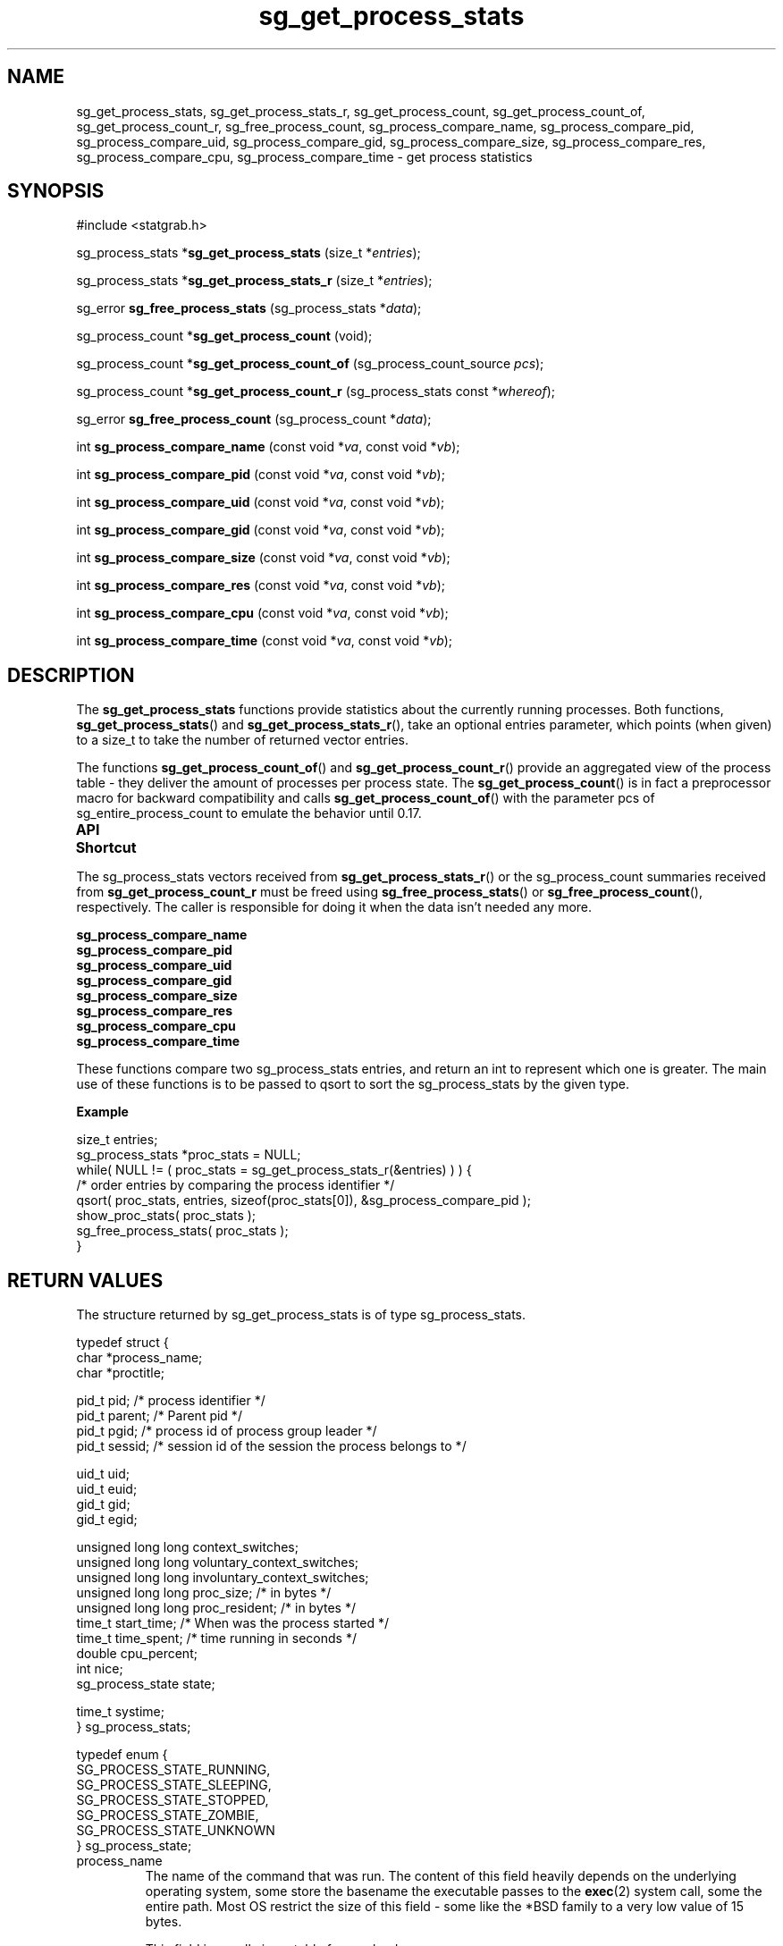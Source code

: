 .\" t
.\" -*- coding: us-ascii -*-
.if \n(.g .ds T< \\FC
.if \n(.g .ds T> \\F[\n[.fam]]
.de URL
\\$2 \(la\\$1\(ra\\$3
..
.if \n(.g .mso www.tmac
.TH sg_get_process_stats 3 2013-06-07 i-scream ""
.SH NAME
sg_get_process_stats, sg_get_process_stats_r, sg_get_process_count, sg_get_process_count_of, sg_get_process_count_r, sg_free_process_count, sg_process_compare_name, sg_process_compare_pid, sg_process_compare_uid, sg_process_compare_gid, sg_process_compare_size, sg_process_compare_res, sg_process_compare_cpu, sg_process_compare_time \- get process statistics
.SH SYNOPSIS
'nh
.nf
\*(T<#include <statgrab.h>\*(T>
.fi
.sp 1
.PP
.fi
.ad l
\*(T<sg_process_stats *\fBsg_get_process_stats\fR\*(T> \kx
.if (\nx>(\n(.l/2)) .nr x (\n(.l/5)
'in \n(.iu+\nxu
\*(T<(size_t *\fIentries\fR);\*(T>
'in \n(.iu-\nxu
.ad b
.PP
.fi
.ad l
\*(T<sg_process_stats *\fBsg_get_process_stats_r\fR\*(T> \kx
.if (\nx>(\n(.l/2)) .nr x (\n(.l/5)
'in \n(.iu+\nxu
\*(T<(size_t *\fIentries\fR);\*(T>
'in \n(.iu-\nxu
.ad b
.PP
.fi
.ad l
\*(T<sg_error \fBsg_free_process_stats\fR\*(T> \kx
.if (\nx>(\n(.l/2)) .nr x (\n(.l/5)
'in \n(.iu+\nxu
\*(T<(sg_process_stats *\fIdata\fR);\*(T>
'in \n(.iu-\nxu
.ad b
.PP
.fi
.ad l
\*(T<sg_process_count *\fBsg_get_process_count\fR\*(T> \kx
.if (\nx>(\n(.l/2)) .nr x (\n(.l/5)
'in \n(.iu+\nxu
\*(T<(void);\*(T>
'in \n(.iu-\nxu
.ad b
.PP
.fi
.ad l
\*(T<sg_process_count *\fBsg_get_process_count_of\fR\*(T> \kx
.if (\nx>(\n(.l/2)) .nr x (\n(.l/5)
'in \n(.iu+\nxu
\*(T<(sg_process_count_source \fIpcs\fR);\*(T>
'in \n(.iu-\nxu
.ad b
.PP
.fi
.ad l
\*(T<sg_process_count *\fBsg_get_process_count_r\fR\*(T> \kx
.if (\nx>(\n(.l/2)) .nr x (\n(.l/5)
'in \n(.iu+\nxu
\*(T<(sg_process_stats const *\fIwhereof\fR);\*(T>
'in \n(.iu-\nxu
.ad b
.PP
.fi
.ad l
\*(T<sg_error \fBsg_free_process_count\fR\*(T> \kx
.if (\nx>(\n(.l/2)) .nr x (\n(.l/5)
'in \n(.iu+\nxu
\*(T<(sg_process_count *\fIdata\fR);\*(T>
'in \n(.iu-\nxu
.ad b
.PP
.fi
.ad l
\*(T<int \fBsg_process_compare_name\fR\*(T> \kx
.if (\nx>(\n(.l/2)) .nr x (\n(.l/5)
'in \n(.iu+\nxu
\*(T<(const void *\fIva\fR, const void *\fIvb\fR);\*(T>
'in \n(.iu-\nxu
.ad b
.PP
.fi
.ad l
\*(T<int \fBsg_process_compare_pid\fR\*(T> \kx
.if (\nx>(\n(.l/2)) .nr x (\n(.l/5)
'in \n(.iu+\nxu
\*(T<(const void *\fIva\fR, const void *\fIvb\fR);\*(T>
'in \n(.iu-\nxu
.ad b
.PP
.fi
.ad l
\*(T<int \fBsg_process_compare_uid\fR\*(T> \kx
.if (\nx>(\n(.l/2)) .nr x (\n(.l/5)
'in \n(.iu+\nxu
\*(T<(const void *\fIva\fR, const void *\fIvb\fR);\*(T>
'in \n(.iu-\nxu
.ad b
.PP
.fi
.ad l
\*(T<int \fBsg_process_compare_gid\fR\*(T> \kx
.if (\nx>(\n(.l/2)) .nr x (\n(.l/5)
'in \n(.iu+\nxu
\*(T<(const void *\fIva\fR, const void *\fIvb\fR);\*(T>
'in \n(.iu-\nxu
.ad b
.PP
.fi
.ad l
\*(T<int \fBsg_process_compare_size\fR\*(T> \kx
.if (\nx>(\n(.l/2)) .nr x (\n(.l/5)
'in \n(.iu+\nxu
\*(T<(const void *\fIva\fR, const void *\fIvb\fR);\*(T>
'in \n(.iu-\nxu
.ad b
.PP
.fi
.ad l
\*(T<int \fBsg_process_compare_res\fR\*(T> \kx
.if (\nx>(\n(.l/2)) .nr x (\n(.l/5)
'in \n(.iu+\nxu
\*(T<(const void *\fIva\fR, const void *\fIvb\fR);\*(T>
'in \n(.iu-\nxu
.ad b
.PP
.fi
.ad l
\*(T<int \fBsg_process_compare_cpu\fR\*(T> \kx
.if (\nx>(\n(.l/2)) .nr x (\n(.l/5)
'in \n(.iu+\nxu
\*(T<(const void *\fIva\fR, const void *\fIvb\fR);\*(T>
'in \n(.iu-\nxu
.ad b
.PP
.fi
.ad l
\*(T<int \fBsg_process_compare_time\fR\*(T> \kx
.if (\nx>(\n(.l/2)) .nr x (\n(.l/5)
'in \n(.iu+\nxu
\*(T<(const void *\fIva\fR, const void *\fIvb\fR);\*(T>
'in \n(.iu-\nxu
.ad b
'hy
.SH DESCRIPTION
The \*(T<\fBsg_get_process_stats\fR\*(T> functions provide
statistics about the currently running processes. Both functions,
\*(T<\fBsg_get_process_stats\fR\*(T>() and
\*(T<\fBsg_get_process_stats_r\fR\*(T>(), take an optional
\*(T<entries\*(T> parameter, which points
(when given) to a size_t to take the number of returned vector
entries.
.PP
The functions \*(T<\fBsg_get_process_count_of\fR\*(T>() and
\*(T<\fBsg_get_process_count_r\fR\*(T>() provide an aggregated
view of the process table - they deliver the amount of processes
per process state. The \*(T<\fBsg_get_process_count\fR\*(T>()
is in fact a preprocessor macro for backward compatibility and calls
\*(T<\fBsg_get_process_count_of\fR\*(T>() with the parameter
\*(T<pcs\*(T> of sg_entire_process_count to emulate
the behavior until 0.17.
.PP
\fBAPI Shortcut\fR
.TS
allbox ;
l | l | l.
T{
function
T}	T{
returns
T}	T{
data owner
T}
.T&
l | l | l.
T{
sg_get_process_stats
T}	T{
\*(T<sg_process_stats\*(T> *
T}	T{
libstatgrab (thread local)
T}
T{
sg_get_process_stats_r
T}	T{
\*(T<sg_process_stats\*(T> *
T}	T{
caller
T}
T{
sg_get_process_count_of
T}	T{
\*(T<sg_process_count\*(T> *
T}	T{
libstatgrab (thread local)
T}
T{
sg_get_process_count_r
T}	T{
\*(T<sg_process_count\*(T> *
T}	T{
caller
T}
.TE
.PP
The \*(T<sg_process_stats\*(T> vectors received from
\*(T<\fBsg_get_process_stats_r\fR\*(T>() or the
\*(T<sg_process_count\*(T> summaries received from
\*(T<\fBsg_get_process_count_r\fR\*(T> must be
freed using \*(T<\fBsg_free_process_stats\fR\*(T>() or
\*(T<\fBsg_free_process_count\fR\*(T>(), respectively.
The caller is responsible for doing it when the data isn't needed
any more.
.PP
\*(T<\fBsg_process_compare_name\fR\*(T>
.br
\*(T<\fBsg_process_compare_pid\fR\*(T>
.br
\*(T<\fBsg_process_compare_uid\fR\*(T>
.br
\*(T<\fBsg_process_compare_gid\fR\*(T>
.br
\*(T<\fBsg_process_compare_size\fR\*(T>
.br
\*(T<\fBsg_process_compare_res\fR\*(T>
.br
\*(T<\fBsg_process_compare_cpu\fR\*(T>
.br
\*(T<\fBsg_process_compare_time\fR\*(T>
.PP
These functions compare two sg_process_stats entries, and return an
int to represent which one is greater. The main use of these functions
is to be passed to qsort to sort the sg_process_stats by the given type.

\fBExample\fR
.PP
.nf
\*(T<
size_t entries;
sg_process_stats *proc_stats = NULL;
while( NULL != ( proc_stats = sg_get_process_stats_r(&entries) ) ) {
    /* order entries by comparing the process identifier */
    qsort( proc_stats, entries, sizeof(proc_stats[0]), &sg_process_compare_pid );
    show_proc_stats( proc_stats );
    sg_free_process_stats( proc_stats );
}
        \*(T>
.fi
.SH "RETURN VALUES"
The structure returned by sg_get_process_stats is of type
\*(T<sg_process_stats\*(T>.
.PP
.nf
\*(T<
typedef struct {
        char *process_name;
        char *proctitle;

        pid_t pid;    /* process identifier */
        pid_t parent; /* Parent pid */
        pid_t pgid;   /* process id of process group leader */
        pid_t sessid; /* session id of the session the process belongs to */

        uid_t uid;
        uid_t euid;
        gid_t gid;
        gid_t egid;

        unsigned long long context_switches;
        unsigned long long voluntary_context_switches;
        unsigned long long involuntary_context_switches;
        unsigned long long proc_size; /* in bytes */
        unsigned long long proc_resident; /* in bytes */
        time_t start_time; /* When was the process started */
        time_t time_spent; /* time running in seconds */
        double cpu_percent;
        int nice;
        sg_process_state state;

        time_t systime;
} sg_process_stats;
    \*(T>
.fi
.PP
.nf
\*(T<
typedef enum {
        SG_PROCESS_STATE_RUNNING,
        SG_PROCESS_STATE_SLEEPING,
        SG_PROCESS_STATE_STOPPED,
        SG_PROCESS_STATE_ZOMBIE,
        SG_PROCESS_STATE_UNKNOWN
} sg_process_state;
    \*(T>
.fi
.TP 
\*(T<process_name\*(T>
The name of the command that was run. The content of this
field heavily depends on the underlying operating system,
some store the basename the executable passes to
the \*(T<\fBexec\fR\*(T>(2) system call, some the entire
path. Most OS restrict the size of this field - some like
the *BSD family to a very low value of 15 bytes.

This field is usually immutable for userland processes.
.TP 
\*(T<proctitle\*(T>
The command line (the "title") of the process. Take
note - this can be modified by the process, so isn't
guaranteed to be the original command line.
.TP 
\*(T<pid\*(T>
The process ID.
.TP 
\*(T<parent\*(T>
The parent process ID.
.TP 
\*(T<pgid\*(T>
The process ID of the process group leader.
.TP 
\*(T<sessid\*(T>
Session id of the session the process belongs to.
.TP 
\*(T<uid\*(T>
The ID of the user the process is running as.
.TP 
\*(T<euid\*(T>
The ID of the effective user the process is running as.
.TP 
\*(T<gid\*(T>
The ID of the group the process is running as.
.TP 
\*(T<egid\*(T>
The ID of the effective group the process is running as.
.TP 
\*(T<context_switches\*(T>
The number of context switches of this process (voluntary and involuntary).
.TP 
\*(T<voluntary_context_switches\*(T>
The number of voluntary context switches of this process (eg.
by calling \*(T<\fBsched_yield\fR\*(T>() or \*(T<\fBsleep\fR\*(T>()).
.TP 
\*(T<involuntary_context_switches\*(T>
The number of involuntary context switches of this process (eg.
time slice exhausted or signal sent).
.TP 
\*(T<proc_size\*(T>
The virtual memory size of the process in bytes.
.TP 
\*(T<proc_resident\*(T>
The size of the process that's resident in memory.
.TP 
\*(T<start_time\*(T>
The time when the process has been started in seconds since
epoch.
.TP 
\*(T<time_spent\*(T>
The number of seconds the process has been running (user+system
time, without time spent by child processes).
.TP 
\*(T<cpu_percent\*(T>
The current percentage of CPU the process is using.
.TP 
\*(T<nice\*(T>
The nice value of the process.
.TP 
\*(T<state\*(T>
The current state of the process. See sg_process_state
for permitted values.
.TP 
\*(T<systime\*(T>
The time in seconds since epoch of the moment where the present
statistic has been created. This might be (but doesn't have to
be) the same moment for all returned entries, regardless whether
they're fetched with one snapshot or puzzled from some kind of
procfs.
.PP
The structure returned by sg_get_process_count_of and
sg_get_process_count_r is of type
\*(T<sg_process_count\*(T>.
.PP
.nf
\*(T<
typedef enum sg_process_count_source {
        sg_entire_process_count,
        sg_last_process_count
} sg_process_count_source;
    \*(T>
.fi
.PP
.nf
\*(T<
typedef struct{
        unsigned long long total;
        unsigned long long running;
        unsigned long long sleeping;
        unsigned long long stopped;
        unsigned long long zombie;
        unsigned long long unknown;

        time_t systime;
}sg_process_count;
    \*(T>
.fi
.TP 
\*(T<total\*(T>
The total number of processes.
.TP 
\*(T<running\*(T>
The number of running processes.
.TP 
\*(T<sleeping\*(T>
The number of sleeping processes.
.TP 
\*(T<stopped\*(T>
The number of stopped processes.
.TP 
\*(T<zombie\*(T>
The number of zombie processes.
.TP 
\*(T<unknown\*(T>
The number of processes not matching any of above named categories.
.TP 
\*(T<systime\*(T>
The time in seconds since epoch of the moment where the present
statistic has been created.
.SH BUGS
The very first call of
\*(T<\fBsg_get_process_count_of\fR\*(T>(sg_last_process_count)
will return the same as
\*(T<\fBsg_get_process_count_of\fR\*(T>(sg_entire_process_count).
.PP
The compare functions exist rather for backward compatibility than
for functionality enhancements. Limited flexibility (e.g. reverse
order) and lack of optimising opportunities for the compiler leads
to the recommendation to implement the required compare routines
locally.
.SH "SEE ALSO"
\fBstatgrab\fR(3)
.SH WEBSITE
\(lahttp://www.i-scream.org/libstatgrab/\(ra
